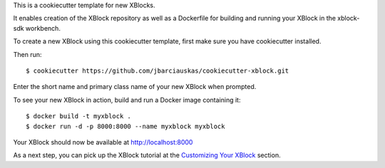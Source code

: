 This is a cookiecutter template for new XBlocks.

It enables creation of the XBlock repository as well as a Dockerfile for building and running your XBlock in the xblock-sdk workbench.

To create a new XBlock using this cookiecutter template, first make sure you have cookiecutter installed.

Then run::

        $ cookiecutter https://github.com/jbarciauskas/cookiecutter-xblock.git

Enter the short name and primary class name of your new XBlock when prompted.

To see your new XBlock in action, build and run a Docker image containing it::

        $ docker build -t myxblock .
        $ docker run -d -p 8000:8000 --name myxblock myxblock

Your XBlock should now be available at http://localhost:8000

As a next step, you can pick up the XBlock tutorial at the `Customizing Your XBlock`_ section.

.. _Customizing Your XBlock: http://edx.readthedocs.io/projects/xblock-tutorial/en/latest/customize/index.html
